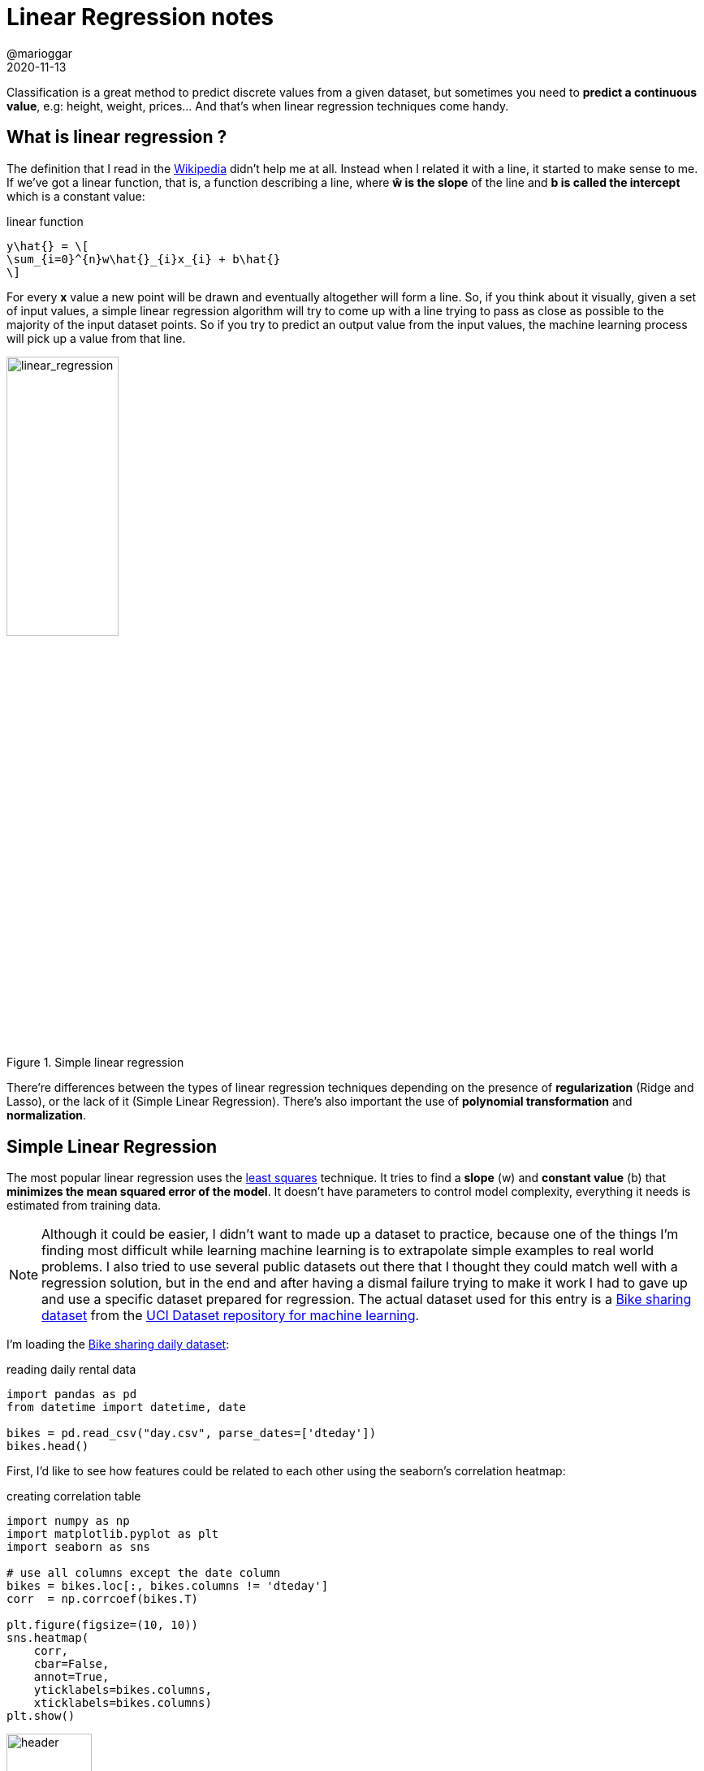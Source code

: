 = Linear Regression notes
@marioggar
2020-11-13
:jbake-type: post
:jbake-status: published
:jbake-tags: ds, ml, python
:sources: ../../../../../../../sources/2020/11/ml_slr_overview
:idprefix:
:summary: Reviewing main linear regression techniques
:summary_image: machine_learning.png

Classification is a great method to predict discrete values from a given dataset, but sometimes you need to **predict a continuous value**, e.g: height, weight, prices... And that's when linear regression techniques come handy.

== What is linear regression ?

The definition that I read in the https://en.wikipedia.org/wiki/Linear_regression[Wikipedia] didn't help me at all. Instead when I related it with a line, it started to make sense to me. If we've got a linear function, that is, a function describing a line, where **&#373; is the slope** of the line and **b is called the intercept** which is a constant value:

[mathx, align="center", width="275"]
.linear function
----
y\hat{} = \[
\sum_{i=0}^{n}w\hat{}_{i}x_{i} + b\hat{}
\]
----

For every **x** value a new point will be drawn and eventually altogether will form a line. So, if you think about it visually, given a set of input values, a simple linear regression algorithm will try to come up with a line trying to pass as close as possible to the majority of the input dataset points. So if you try to predict an output value from the input values, the machine learning process will pick up a value from that line.

[alt=linear_regression, align="center", width="40%"]
.Simple linear regression
image::2020/11/ml_slr_overview/linear_regression.png[]

There're differences between the types of linear regression techniques depending on the presence of **regularization** (Ridge and Lasso), or the lack of it (Simple Linear Regression). There's also important the use of **polynomial transformation** and **normalization**. 

== Simple Linear Regression

The most popular linear regression uses the https://en.wikipedia.org/wiki/Least_squares[least squares] technique. It tries to find a **slope** (w) and **constant value** (b) that **minimizes the mean squared error of the model**. It doesn't have parameters to control model complexity, everything it needs is estimated from training data.

NOTE: Although it could be easier, I didn't want to made up a dataset to practice, because one of the things I'm finding most difficult while learning machine learning is to extrapolate simple examples to real world problems. I also tried to use several public datasets out there that I thought they could match well with a regression solution, but in the end and after having a dismal failure trying to make it work I had to gave up and use a specific dataset prepared for regression. The actual dataset used for this entry is a http://archive.ics.uci.edu/ml/datasets/Bike+Sharing+Dataset[Bike sharing dataset] from the http://archive.ics.uci.edu/ml/datasets.php[UCI Dataset repository for machine learning]. 

I'm loading the http://archive.ics.uci.edu/ml/datasets/Bike+Sharing+Dataset[Bike sharing daily dataset]:

[source, python]
.reading daily rental data
----
import pandas as pd
from datetime import datetime, date

bikes = pd.read_csv("day.csv", parse_dates=['dteday'])
bikes.head()
----

First, I'd like to see how features could be related to each other using the seaborn's correlation heatmap:

[source, python]
.creating correlation table
----
import numpy as np
import matplotlib.pyplot as plt
import seaborn as sns

# use all columns except the date column
bikes = bikes.loc[:, bikes.columns != 'dteday']
corr  = np.corrcoef(bikes.T)

plt.figure(figsize=(10, 10))
sns.heatmap(
    corr,
    cbar=False,
    annot=True,
    yticklabels=bikes.columns,
    xticklabels=bikes.columns)
plt.show()
----

[alt=header, align="center"]
.correlation table
image::2020/11/ml_slr_overview/correlation_table.png[width="35%"]

There are a lot of features, but I'm focusing on just choosing one, **temp** which is the normalized temperature in Celsius the day of the rental. I'd like to see how it looks like visually the relationship between registered number of rentals (registered variable) and the temperature feature I've chosen:

[source, python]
.pair plot
----
import seaborn as sns

sns.pairplot(bikes[['temp', 'registered']])
----

[alt=header, align="center"]
.pair plot
image::2020/11/ml_slr_overview/pairplot.png[width="35%"]

What I'm looking for at this point in the scatter plot, is tendencies. In this case it seems that points tend to go in diagonal from the bottom left to the upper right part of the graph. So far, the more tendency I see the better it seems to work. Now lets create a linear regression using the **LinearRegression** class from scikit-learn:

[source, python]
.creating a simple linear regression
----
from sklearn.linear_model import LinearRegression
from sklearn.model_selection import train_test_split

feats = ['temp']
label = 'registered'

X = bikes[feats]
y = bikes[label]

X_train, X_test, y_train, y_test = train_test_split(X, y, random_state=0)

linear_reg  = LinearRegression().fit(X_train, y_train)
score_train = linear_reg.score(X_train, y_train)
score_test  = linear_reg.score(X_test, y_test)

print("train: {}, test: {}".format(score_train, score_test))
----

[source, shell]
.scores
----
train: 0.2894397189330029, test: 0.29427542275712537
----

If we draw the regression line we've got:

[source, python]
.regression line
----
import matplotlib.pyplot as plt

y_predict = linear_reg.predict(X_test)

plt.figure(figsize=(8, 8))
plt.title("Linear Regression (Least Squares - No Polynomial)")
plt.xlabel('temp')
plt.ylabel('registered')
plt.scatter(X['temp'], y, edgecolor='black', color='w')
plt.plot(X_test, y_predict, color='orange')
plt.show()
----

[alt=header, align="center"]
.regression line
image::2020/11/ml_slr_overview/linear_regression.png[width="50%"]

As you can see a straight line won't be able to do good predictions. A way of helping the linear transformation to adapt better to the shape of the model is to use a polynomial transformation.

== Polynomial Transformation

When the problem doesn't fit easily a straight line or there are many features, it could become complicated to find a good relationship between them, specially with a simple line. The **polynomial transformation** helps finding those relationships. Applying a polynomial transformation to our problem can help the linear regression to adapt better to the shape of the data. This is the same linear regression example, but this time applying the **PolynomialFeatures** class prior to the linear regression fit.

[source, python]
.applying polynomial transformation
----
from sklearn.linear_model import LinearRegression
from sklearn.model_selection import train_test_split
from sklearn.preprocessing import PolynomialFeatures

feats = ['temp']
label = 'registered'

X = bikes[feats]
y = bikes[label]

degrees = 3
X_poly  = PolynomialFeatures(degree=degrees).fit_transform(X)

X_train, X_test, y_train, y_test = train_test_split(X_poly, y, random_state=0)

linear_reg  = LinearRegression().fit(X_train, y_train)
score_train = linear_reg.score(X_train, y_train)
score_test  = linear_reg.score(X_test, y_test)

print("train: {}, test: {}".format(score_train, score_test))
----

[source, shell]
.scores
----
train: 0.3427117865309586, test: 0.371685603196769
----

Because the polynomial transformation is creating more features, they cover a wider spectrum of the data, therefore more likely to do better predictions, at least in the training dataset. If we draw now the result:

[source, python]
----
import matplotlib.pyplot as plt

y_predict = linear_reg.predict(X_test)

plt.figure(figsize=(8, 6))
plt.title("Linear Regression (Least Squares - Polynomial)")
plt.xlabel('temp')
plt.ylabel('registered')
plt.scatter(X['temp'], y, edgecolor='black', color='w')

colors = {1: 'orange', 2: 'green', 3: 'red'}

# drawing each new feature derived from the initial temp feature
for i in range(1, degrees + 1):
    plt.plot(X_test[:,i], y_predict, color=colors[i], alpha=0.6)
    
plt.show()
----

[alt=polynomial, align="center"]
.polynomial regression
image::2020/11/ml_slr_overview/linear_regression_polynomial.png[width="50%"]

Which covers much more than the previous example. However there are a couple of things to keep in mind when applying the polynomial transformation:

- Polynomial transformation with a **high degree value could overfit the model** 
- It's better to **combine it with a regularized regression method** like Ridge.

=== Resources

- http://archive.ics.uci.edu/ml/datasets.php[UCI public datasets]
- http://archive.ics.uci.edu/ml/datasets/Bike+Sharing+Dataset[Bike sharing dataset]
- https://en.wikipedia.org/wiki/Least_squares[least squares]

== Regularization and Normalization

=== Regularization
Regularization is a technique used **to reduce the model complexity** and thus it **helps dealing with overfitting**:

- It reduces the model size by shrinking the number of parameters the model has to learn
- It adds weight to the values so that it tries to favor smaller values

Regularization penalizes certain values by **using a loss function with a cost**. This cost could be of type:

- **L1**: The cost is proportional to the **absolute value** of the weight coefficients (Lasso)
- **L2**: The cost is proportional to the **square of the value** of the weight coefficients (Ridge)

=== Normalization

Data normalization is the process of rescaling one or more features to a common scale. It's normally used when features used to create the model have different scales. There are a few advantages of using normalization is such scenario:

- It could improve the numerical stability of your model
- It could speed up the training process

Normalization is specially important when applying certain regression techniques, as regression is sensitive to model feature adjustements.

=== Resources

- https://towardsdatascience.com/supervised-learning-basics-of-linear-regression-1cbab48d0eba[Basics of linear regression]
- https://towardsdatascience.com/regularization-in-machine-learning-76441ddcf99a[Regularization in machine learning]
- https://medium.com/@vigneshmadanan/linear-regression-basics-and-regularization-methods-b40359b0aea5[Linear regression basics and regularization methods]
- https://en.wikipedia.org/wiki/Normalization_(statistics)[Normalization in Wikipedia]
- https://medium.com/@urvashilluniya/why-data-normalization-is-necessary-for-machine-learning-models-681b65a05029[Why data normalization is necessary for machine learning]
- https://towardsdatascience.com/understand-data-normalization-in-machine-learning-8ff3062101f0[Understand Data Normalization in machine learning]

== Ridge

- Follows the leat-squares criterion but it uses regularization as a penalty for large variations in **w** parameters. 
- Regularization prevents overfitting by restricting the model, it normally reduces its complexity
- Regularization is controlled by the **alpha** parameter
- The high the value of alpha the simpler the model, that is, the model is less likely to overfit

Now I'm using **Ridge** class with the same dataset:

[source, python]
.using Ridge regression
----
from sklearn.linear_model import Ridge
from sklearn.model_selection import train_test_split

X_train, X_test, y_train, y_test = train_test_split(X, y, random_state=0)

ridge = Ridge(alpha=20).fit(X_train, y_train)

score_train = ridge.score(X_train, y_train)
score_test = ridge.score(X_test, y_test)

print("train: {}, test: {}".format(score_train, score_test))
----

Giving me the following scores:

[source, shell]
----
train: 0.21131995467057785, test: 0.19818161857049388
----

Although it seems worst than the polynomial example, the takeaway idea here is that the Ridge regression along with a high value of alpha is going to reduce the complexity of the model and make the generalization more estable.

Ridge regression score can be improved by applying normalization to the source dataset. Is important for some ML methods that all features are on the same scale. In this case we're apply a **MinMax** normalization.

[source, python]
.Ridge with scaled set
----
from sklearn.linear_model import Ridge
from sklearn.preprocessing import MinMaxScaler
from sklearn.model_selection import train_test_split

X_train, X_test, y_train, y_test = train_test_split(X, y, random_state=0)

scaler         = MinMaxScaler()
X_train_scaled = scaler.fit_transform(X_train) # fit with the X_train
X_test_scaled  = scaler.transform(X_test)      # apply THE SAME scaler

ridge = Ridge(alpha=20).fit(X_train_scaled, y_train)

score_train = ridge.score(X_train_scaled, y_train)
score_test  = ridge.score(X_test_scaled, y_test)

print("train: {}, test: {}".format(score_train, score_test))
----

[source, shell]
.scores
----
train: 0.24767875041471266, test: 0.23615269197631883
----

We can use the scaled **X** to train the Ridge regression. However there're some basic tips to be aware of:

- **Fit the scaler with the training set** and then apply **the same scaler** to transform the training and test feature sets
- **Don't use the test dataset to fit the scaler**. That could lead to data leakage.

== Lasso

- It uses a L1 type regularization penalty, meaning **it minimizes the sum of the absolute values of the coefficients**
- It works as a kind of **feature selection**
- It also has an **alpha** parameter to control regularization

[source, python]
.using lasso regression
----
from sklearn.linear_model import Ridge, Lasso

lasso = Lasso(alpha=20).fit(X_train, y_train)

score_train = lasso.score(X_train, y_train)
score_test = lasso.score(X_test, y_test)

print("train: {}, test: {}".format(score_train, score_test))
----

[source, shell]
.scores
----
train: 0.2842911095363777, test: 0.2813866438355652
----

And finally using **MinMaxScaler** to try to improve regression scoring:

[source, python]
.lasso with scaled features
----
from sklearn.preprocessing import MinMaxScaler
from sklearn.linear_model import Ridge, Lasso
from sklearn.model_selection import train_test_split

X_train, X_test, y_train, y_test = train_test_split(X, y, random_state=0)

scaler         = MinMaxScaler()
X_train_scaled = scaler.fit_transform(X_train)
X_test_scaled  = scaler.transform(X_test)

lasso = Lasso(alpha=20).fit(X_train_scaled, y_train)

score_train = lasso.score(X_train_scaled, y_train)
score_test  = lasso.score(X_test_scaled, y_test)

print("train: {}, test: {}".format(score_train, score_test))
----

[source, shell]
.scores
----
train: 0.2865231606947747, test: 0.285332265748411
----

== Results Summary

Finally I've written a summary table.

[.compressed, cols="^,^,^,^,^,<,<", options="header"]
.Results summary
|===
| TYPE
| SCIKIT CLASS
| POLYNOMIAL
| NORMALIZATION
| REGULARIZATION
| TRAIN SCORE
| TEST SCORE

| Linear
| LinearRegression
| No
| No
| No
| 0.2894397189330029
| 0.29427542275712537

| Linear
| LinearRegression
| Yes
| No
| No
| 0.3427117865309586
| 0.371685603196769

| Ridge
| Ridge
| Yes
| No
| Yes
| 0.21131995467057785
| 0.19818161857049388

| Ridge
| Ridge
| No
| Yes
| Yes
| 0.24767875041471266
| 0.23615269197631883

| Lasso
| Lasso
| No
| No
| Yes
| 0.2842911095363777
| 0.2813866438355652

| Lasso
| Lasso
| No
| Yes
| Yes
| 0.2865231606947747
| 0.285332265748411

|===

== Lasso as feature selection method

So far I've been working with just one feature **temp** to predict a possible outcome. I chose this feature by using the correlation table as a guide. When looking for just one variable to work with, it could be enough, but when looking for many possible features it could be cumbersome. **The Lasso regression seems a better method for telling me which features do perform and which don't**. How ? Well according to how the L1 regulation method works, keeping it short, those **features that are not so important, Lasso makes its coefficient equal to 0**, therefore, those features having a coefficient greater than 0 are worth using them to train the model (the higher the better). Lets use this knowledge to know which features could be useful to train the model.

[source, python]
.using all possible features to see which one fits best in case we only want to use one
----
from sklearn.preprocessing import MinMaxScaler
from sklearn.linear_model import Ridge, Lasso
from sklearn.model_selection import train_test_split

all_features = list(bikes.columns.values)

# removing all not feature suitable columns (dteday was already removed)
all_features.remove('registered')
all_features.remove('casual')
all_features.remove('cnt')

# then doing the regression with all the remaining features
X            = bikes[all_features]
y            = bikes['registered']

X_train, X_test, y_train, y_test = train_test_split(X, y, random_state=0)

lasso       = Lasso(alpha=20).fit(X_train, y_train)

# showing features with their coefficients
feats_coeff = dict(zip(all_features, lasso.coef_))
feats_coeff
----

Which shows the following map:

[source, shell]
.features along with their coefficients
----
{'instant': 4.6922455121283315,
 'season': 403.43794430245987,
 'yr': 0.0,
 'mnth': -147.25674152072335,
 'holiday': -0.0,
 'weekday': 40.46762455840893,
 'workingday': 830.067983219723,
 'weathersit': -506.75253043165566,
 'temp': 2732.6155708939527,
 'atemp': 0.0,
 'hum': -0.0,
 'windspeed': -0.0}
----

Now as the theory stated, we can discard those features with 0 value, and maybe those which are negatively correlated. For this example, where I'm only interested in one feature to validate whether I chose the most significant feature or not. In this case I'm getting the feature with the highest possitive coefficient:

[source, python]
----
from sklearn.preprocessing import MinMaxScaler
from sklearn.linear_model import Ridge, Lasso
from sklearn.model_selection import train_test_split

# getting only the NON ZERO features
best_features = {k:v for (k, v) in sorted(feats_coeff.items(), key=lambda x: -x[1]) if v > 0}

# getting the higher ranked
best_feature = list(best_features.keys())[0]
best_feature
----

[source, shell]
----
'temp'
----

Nice!

== Ridge vs Lasso

In this case we've used both algorithms with the same dataset, but there're situations where one or the other fit best:

- Ridge: Many **small/medium** sized effects
- Lasso: Few **medium/large** sized effects

== Resources

- link:/files/2020/11/ml_slr_overview/bike_rental_regression.ipynb[Jupyter Notebook source]
- https://towardsdatascience.com/ridge-and-lasso-regression-a-complete-guide-with-python-scikit-learn-e20e34bcbf0b[Ridge and Lasso Regression]